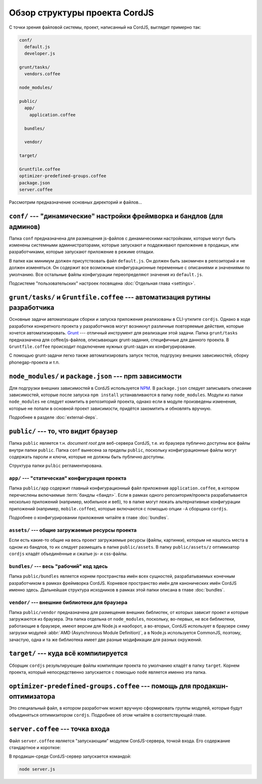 ******************************
Обзор структуры проекта CordJS
******************************

С точки зрения файловой системы, проект, написанный на CordJS, выглядит примерно так:

.. code-block:: bash

  conf/
    default.js
    developer.js

  grunt/tasks/
    vendors.coffee

  node_modules/

  public/
    app/
      application.coffee

    bundles/

    vendor/

  target/

  Gruntfile.coffee
  optimizer-predefined-groups.coffee
  package.json
  server.coffee

Рассмотрим предназначение основных директорий и файлов...


``conf/`` --- "динамические" настройки фреймворка и бандлов (для админов)
=========================================================================

Папка ``conf`` предназначена для размещения js-файлов с динамическими настройками, которые могут быть изменены
системными администраторами, которые запускают и поддеживают приложение в продакшн, или разработчиками, которые
запускают приложение в режиме отладки.

В папке как минимум должен присутствовать файл ``default.js``. Он должен быть закомичен в репозиторий и не должен
изменяться. Он содержит все возможные конфигурационные переменные с описаниями и значениями по умолчанию. Все
остальные файлы конфигурации переопределяют значения из ``default.js``.

Подсистеме "пользовательских" настроек посвящена :doc:`Отдельная глава <settings>`.


``grunt/tasks/`` и ``Gruntfile.coffee`` --- автоматизация рутины разработчика
=============================================================================

Основные задачи автоматизации сборки и запуска приложения реализованы в CLI-утилите ``cordjs``. Однако в ходе
разработки конкретного проекта у разработчиков могут возникнут различные повторяемые действия, которые хочется
автоматизировать. `Grunt <http://gruntjs.com/>`_ --- отличный инструмент для реализации этой задачи. Папка
``grunt/tasks`` предназначена для coffee/js-файлов, описывающих grunt-задания, специфичные для данного проекта. В
``Gruntfile.coffee`` происходит подключение нужных grunt-задач их конфигурирование.

С помощью grunt-задачи легко также автоматизировать запуск тестов, подгрузку внешних зависимостей, сборку
phonegap-проекта и т.п.


``node_modules/`` и ``package.json`` --- npm зависимости
========================================================

Для подгрузки внешних зависимостей в CordJS используется `NPM <https://www.npmjs.com/>`_. В ``package.json`` следует
записывать описание зависимостей, которые после запуска ``npm install`` устанавливаются в папку ``node_modules``.
Модули из папки ``node_modules`` не следует комитить в репозиторий проекта, однако если в модуле произведены
изменения, которые не попали в основной проект зависимости, придётся закомитить и обновлять вручную.

Подробнее в разделе :doc:`external-deps`.


``public/`` --- то, что видит браузер
=====================================

Папка ``public`` является т.н. *document root* для веб-сервера CordJS, т.е. из браузера публично доступны все файлы
внутри папки ``public``. Папка ``conf`` вынесена за пределы ``public``, поскольку конфигурационные файлы могут
содержать пароли и ключи, которые не должны быть публично доступны.

Структура папки ``pulbic`` регламентирована.


``app/`` --- "статическая" конфигурация проекта
-----------------------------------------------

Папка ``public/app`` содержит главный конфигурационный файл приложения ``application.coffee``, в котором перечислены
включаемые :term:`бандлы <бандл>`. Если в рамках одного репозитория/проекта разрабатывается несколько приложений
(например, мобильное и веб), то в папке могут лежать альтернативные конфигурации приложений (например,
``mobile.coffee``), которые включаются с помощью опции ``-A`` сборщика ``cordjs``.

Подробнее о конфигурировании приложения читайте в главе :doc:`bundles`.


``assets/`` --- общие загружаемые ресурсы проекта
-------------------------------------------------

Если есть какие-то общие на весь проект загружаемые ресурсы (файлы, картинки), которым не нашлось места в одном из
бандлов, то их следует размещать в папке ``public/assets``. В папку ``public/assets/z`` оптимизатор ``cordjs`` кладёт
объединённые и сжатые js- и css-файлы.


``bundles/`` --- весь "рабочий" код здесь
-----------------------------------------

Папка ``public/bundles`` является корнем пространства имён всех сущностей, разрабатываемых конечным разработчиком в
рамках фреймворка CordJS. Корневое пространство имён для канонических имён CordJS именно здесь. Дальнейшая структура
исходников в рамках этой папки описана в главе :doc:`bundles`.


``vendor/`` --- внешние библиотеки для браузера
-----------------------------------------------

Папка ``public/vendor`` предназначена для размещения внешних библиотек, от которых зависит проект и которые
загружаются из браузера. Эта папка отдельна от ``node_modules``, поскольку, во-первых, не все библиотеки, работающие
в браузере, имеют версии для Node.js и наоборот, а во-вторых, CordJS использует в браузере схему загрузки модулей
:abbr:`AMD (Asynchronous Module Definition)`, а в Node.js используется CommonJS, поэтому, зачастую, одна и та же
библиотека имеет две разные модификации для разных окружений.


``target/`` --- куда всё компилируется
======================================

Сборщик ``cordjs`` результирующие файлы компиляции проекта по умолчанию кладёт в папку ``target``. Корнем проекта,
который непосредственно запускается с помощью ``node`` является именно эта папка.


``optimizer-predefined-groups.coffee`` --- помощь для продакшн-оптимизатора
===========================================================================

Это специальный файл, в котором разработчик может вручную сформировать группы модулей, которые будут объединяться
оптимизитором ``cordjs``. Подробнее об этом читайте в соответствующей главе.


``server.coffee`` --- точка входа
=================================

Файл ``server.coffee`` является "запускающим" модулем CordJS-сервера, точкой входа. Его содержание стандартное и
короткое:

.. code-block:: coffee
  :linenos:
  :caption: server.coffee

  server = require('./public/bundles/cord/core/init/nodeInit')

  publicDir = if process.argv[2]? then process.argv[2] else 'public'
  config = if process.argv[3]? then process.argv[3] else 'default'
  serverPort = process.argv[4]

  server.init publicDir, config, serverPort

В продакшн-среде CordJS-сервер запускается командой:

.. code-block:: bash

  node server.js
